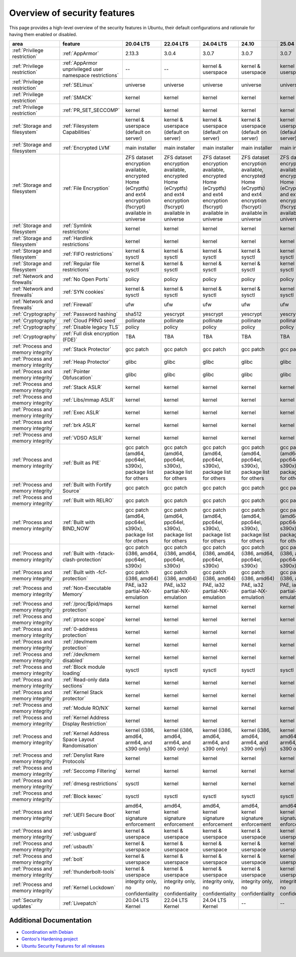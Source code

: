 Overview of security features
##############################

This page provides a high-level overview of the security features in Ubuntu, their default configurations and rationale for having them enabled or disabled.

.. csv-table:: 
   :header: area, feature, 20.04 LTS, 22.04 LTS, 24.04 LTS, 24.10, 25.04
   :widths: auto

   :ref:`Privilege restriction`, :ref:`AppArmor`, 2.13.3, 3.0.4, 3.0.7, 3.0.7, 3.0.7 
   :ref:`Privilege restriction`, :ref:`AppArmor unprivileged user namespace restrictions`, --, --, kernel & userspace, kernel & userspace, kernel & userspace
   :ref:`Privilege restriction`, :ref:`SELinux`, universe, universe, universe, universe, universe 
   :ref:`Privilege restriction`, :ref:`SMACK`, kernel, kernel, kernel, kernel, kernel 
   :ref:`Privilege restriction`, :ref:`PR_SET_SECCOMP`, kernel, kernel, kernel, kernel, kernel
   :ref:`Storage and filesystem`, :ref:`Filesystem Capabilities`, kernel & userspace (default on server), kernel & userspace (default on server), kernel & userspace (default on server), kernel & userspace (default on server), kernel & userspace (default on server) 
   :ref:`Storage and filesystem`, :ref:`Encrypted LVM`, main installer, main installer, main installer, main installer, main installer 
   :ref:`Storage and filesystem`, :ref:`File Encryption`, "ZFS dataset encryption available, encrypted Home (eCryptfs) and ext4 encryption (fscrypt) available in universe", "ZFS dataset 
   encryption available, encrypted Home (eCryptfs) and ext4 encryption (fscrypt) available in universe", "ZFS dataset encryption available, encrypted Home (eCryptfs) and ext4 encryption (fscrypt) available in universe", "ZFS dataset encryption available, encrypted Home (eCryptfs) and ext4 encryption (fscrypt) available in universe", "ZFS dataset encryption available, encrypted Home (eCryptfs) and ext4 encryption (fscrypt) available in universe"
   :ref:`Storage and filesystem`, :ref:`Symlink restrictions`, kernel, kernel, kernel, kernel, kernel 
   :ref:`Storage and filesystem`, :ref:`Hardlink restrictions`, kernel, kernel, kernel, kernel, kernel 
   :ref:`Storage and filesystem`, :ref:`FIFO restrictions`, kernel & sysctl, kernel & sysctl, kernel & sysctl, kernel & sysctl, kernel & sysctl
   :ref:`Storage and filesystem`, :ref:`Regular file restrictions`, kernel & sysctl, kernel & sysctl, kernel & sysctl, kernel & sysctl, kernel & sysctl
   :ref:`Network and firewalls`, :ref:`No Open Ports`, policy, policy, policy, policy, policy 
   :ref:`Network and firewalls`, :ref:`SYN cookies`, kernel & sysctl, kernel & sysctl, kernel & sysctl, kernel & sysctl, kernel & sysctl 
   :ref:`Network and firewalls`, :ref:`Firewall`, ufw, ufw, ufw, ufw, ufw 
   :ref:`Cryptography`, :ref:`Password hashing`, sha512, yescrypt, yescrypt, yescrypt, yescrypt 
   :ref:`Cryptography`, :ref:`Cloud PRNG seed`, pollinate, pollinate, pollinate, pollinate, pollinate
   :ref:`Cryptography`, :ref:`Disable legacy TLS`, policy, policy, policy, policy, policy 
   :ref:`Cryptography`, :ref:`Full disk encryption (FDE)`, TBA, TBA, TBA, TBA, TBA
   :ref:`Process and memory integrity`, :ref:`Stack Protector`, gcc patch, gcc patch, gcc patch, gcc patch, gcc patch 
   :ref:`Process and memory integrity`, :ref:`Heap Protector`, glibc, glibc, glibc, glibc, glibc 
   :ref:`Process and memory integrity`, :ref:`Pointer Obfuscation`, glibc, glibc, glibc, glibc, glibc 
   :ref:`Process and memory integrity`, :ref:`Stack ASLR`, kernel, kernel, kernel, kernel, kernel 
   :ref:`Process and memory integrity`, :ref:`Libs/mmap ASLR`, kernel, kernel, kernel, kernel, kernel 
   :ref:`Process and memory integrity`, :ref:`Exec ASLR`, kernel, kernel, kernel, kernel, kernel 
   :ref:`Process and memory integrity`, :ref:`brk ASLR`, kernel, kernel, kernel, kernel, kernel
   :ref:`Process and memory integrity`, :ref:`VDSO ASLR`, kernel, kernel, kernel, kernel, kernel 
   :ref:`Process and memory integrity`, :ref:`Built as PIE`, "gcc patch (amd64, ppc64el, s390x), package list for others", "gcc patch (amd64, ppc64el, s390x), package list for others", "gcc patch (amd64, ppc64el, s390x), package list for others", "gcc patch (amd64, ppc64el, s390x), package list for others", "gcc patch (amd64, ppc64el, s390x), package list for others"
   :ref:`Process and memory integrity`, :ref:`Built with Fortify Source`, gcc patch, gcc patch, gcc patch, gcc patch, gcc patch
   :ref:`Process and memory integrity`, :ref:`Built with RELRO`, gcc patch, gcc patch, gcc patch, gcc patch, gcc patch
   :ref:`Process and memory integrity`, :ref:`Built with BIND_NOW`, "gcc patch (amd64, ppc64el, s390x), package list for others", "gcc patch (amd64, ppc64el, s390x), package list for others", "gcc patch (amd64, ppc64el, s390x), package list for others", "gcc patch (amd64, ppc64el, s390x), package list for others", "gcc patch (amd64, ppc64el, s390x), package list for others"
   :ref:`Process and memory integrity`, :ref:`Built with -fstack-clash-protection`, "gcc patch (i386, amd64, ppc64el, s390x)", "gcc patch (i386, amd64, ppc64el, s390x)", "gcc patch (i386, amd64, ppc64el, s390x)", "gcc patch (i386, amd64, ppc64el, s390x)", "gcc patch (i386, amd64, ppc64el, s390x)"
   :ref:`Process and memory integrity`, :ref:`Built with -fcf-protection`, "gcc patch (i386, amd64)", "gcc patch (i386, amd64)", "gcc patch (i386, amd64)", "gcc patch (i386, amd64)", "gcc patch (i386, amd64)"
   :ref:`Process and memory integrity`, :ref:`Non-Executable Memory`, "PAE, ia32 partial-NX-emulation", "PAE, ia32 partial-NX-emulation", "PAE, ia32 partial-NX-emulation", "PAE, ia32 partial-NX-emulation", "PAE, ia32 partial-NX-emulation"
   :ref:`Process and memory integrity`, :ref:`/proc/$pid/maps protection`, kernel, kernel, kernel, kernel, kernel 
   :ref:`Process and memory integrity`, :ref:`ptrace scope`, kernel, kernel, kernel, kernel, kernel 
   :ref:`Process and memory integrity`, :ref:`0-address protection`, kernel, kernel, kernel, kernel, kernel 
   :ref:`Process and memory integrity`, :ref:`/dev/mem protection`, kernel, kernel, kernel, kernel, kernel 
   :ref:`Process and memory integrity`, :ref:`/dev/kmem disabled`, kernel, kernel, kernel, kernel, kernel 
   :ref:`Process and memory integrity`, :ref:`Block module loading`, sysctl, sysctl, sysctl, sysctl, sysctl
   :ref:`Process and memory integrity`, :ref:`Read-only data sections`, kernel, kernel, kernel, kernel, kernel 
   :ref:`Process and memory integrity`, :ref:`Kernel Stack protector`, kernel, kernel, kernel, kernel, kernel 
   :ref:`Process and memory integrity`, :ref:`Module RO/NX`, kernel, kernel, kernel, kernel, kernel 
   :ref:`Process and memory integrity`, :ref:`Kernel Address Display Restriction`, kernel, kernel, kernel, kernel, kernel
   :ref:`Process and memory integrity`, :ref:`Kernel Address Space Layout Randomisation`, "kernel (i386, amd64, arm64, and s390 only)", "kernel (i386, amd64, arm64, and s390 only)", "kernel (i386, amd64, arm64, and s390 only)", "kernel (i386, amd64, arm64, and s390 only)", "kernel (i386, amd64, arm64, and s390 only)"
   :ref:`Process and memory integrity`, :ref:`Denylist Rare Protocols`, kernel, kernel, kernel, kernel, kernel 
   :ref:`Process and memory integrity`, :ref:`Seccomp Filtering`, kernel, kernel, kernel, kernel, kernel 
   :ref:`Process and memory integrity`, :ref:`dmesg restrictions`, sysctl, kernel, kernel, kernel, kernel
   :ref:`Process and memory integrity`, :ref:`Block kexec`, sysctl, sysctl, sysctl, sysctl, sysctl
   :ref:`Process and memory integrity`, :ref:`UEFI Secure Boot`, "amd64, kernel signature enforcement", "amd64, kernel signature enforcement", "amd64, kernel signature enforcement", "amd64, kernel signature enforcement", "amd64, kernel signature enforcement"
   :ref:`Process and memory integrity`, :ref:`usbguard`, "kernel & userspace", "kernel & userspace", "kernel & userspace", "kernel & userspace", "kernel & userspace"
   :ref:`Process and memory integrity`, :ref:`usbauth`, "kernel & userspace", "kernel & userspace", "kernel & userspace", "kernel & userspace", "kernel & userspace"
   :ref:`Process and memory integrity`, :ref:`bolt`, "kernel & userspace", "kernel & userspace", "kernel & userspace", "kernel & userspace", "kernel & userspace"
   :ref:`Process and memory integrity`, :ref:`thunderbolt-tools`, "kernel & userspace", "kernel & userspace", "kernel & userspace", "kernel & userspace", "kernel & userspace"
   :ref:`Process and memory integrity`, :ref:`Kernel Lockdown`, "integrity only, no confidentiality", "integrity only, no confidentiality", "integrity only, no confidentiality", "integrity only, no confidentiality", "integrity only, no confidentiality"
   :ref:`Security updates`, :ref:`Livepatch`, "20.04 LTS Kernel", "22.04 LTS Kernel", "24.04 LTS Kernel", "--", "--" 

Additional Documentation
========================

- `Coordination with Debian <https://wiki.debian.org/Hardening>`_
- `Gentoo's Hardening project <https://www.gentoo.org/proj/en/hardened/hardened-toolchain.xml>`_
- `Ubuntu Security Features for all releases <https://wiki.ubuntu.com/Security/Features>`_





